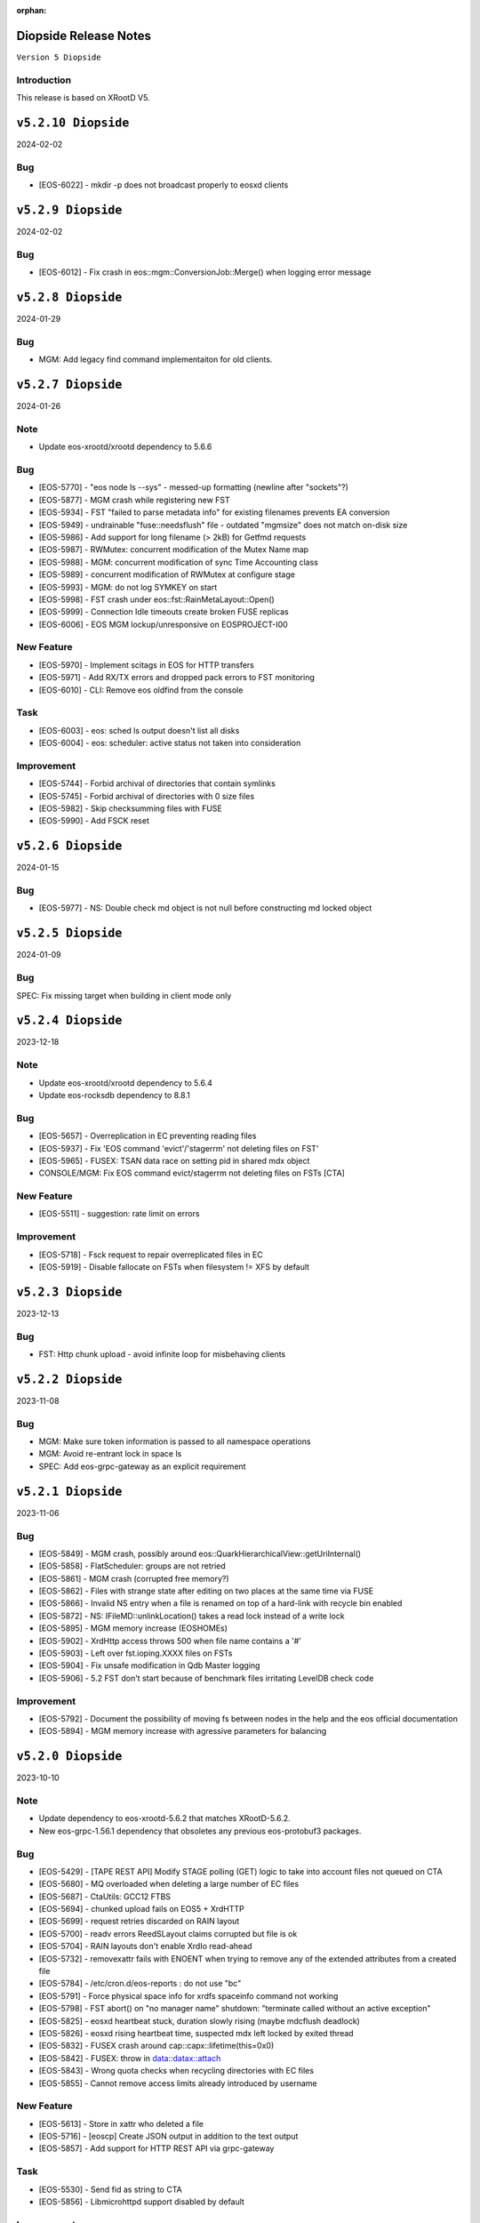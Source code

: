 :orphan:

.. highlight:: rst

.. index::
   pair: Releases; Diopside


Diopside Release Notes
===========================

``Version 5 Diopside``

Introduction
------------

This release is based on XRootD V5.


``v5.2.10 Diopside``
=========================

2024-02-02

Bug
----

* [EOS-6022] - mkdir -p does not broadcast properly to eosxd clients


``v5.2.9 Diopside``
=========================

2024-02-02

Bug
----

* [EOS-6012] - Fix crash in eos::mgm::ConversionJob::Merge() when logging error message


``v5.2.8 Diopside``
=========================

2024-01-29

Bug
----

* MGM: Add legacy find command implementaiton for old clients.


``v5.2.7 Diopside``
=========================

2024-01-26

Note
----

* Update eos-xrootd/xrootd dependency to 5.6.6

Bug
---

* [EOS-5770] - "eos node ls --sys" - messed-up formatting (newline after "sockets"?)
* [EOS-5877] - MGM crash while registering new FST
* [EOS-5934] - FST "failed to parse metadata info" for existing filenames prevents EA conversion
* [EOS-5949] - undrainable "fuse::needsflush" file - outdated "mgmsize" does not match on-disk size
* [EOS-5986] - Add support for long filename (> 2kB) for Getfmd requests
* [EOS-5987] - RWMutex: concurrent modification of the Mutex Name map
* [EOS-5988] - MGM: concurrent modification of sync Time Accounting class
* [EOS-5989] - concurrent modification of RWMutex at configure stage
* [EOS-5993] - MGM: do not log SYMKEY on start
* [EOS-5998] - FST crash under eos::fst::RainMetaLayout::Open()
* [EOS-5999] - Connection Idle timeouts create broken FUSE replicas
* [EOS-6006] - EOS MGM lockup/unresponsive on EOSPROJECT-I00

New Feature
-----------

* [EOS-5970] - Implement scitags in EOS for HTTP transfers
* [EOS-5971] - Add RX/TX errors and dropped pack errors to FST monitoring
* [EOS-6010] - CLI: Remove eos oldfind from the console

Task
----

* [EOS-6003] - eos: sched ls output doesn't list all disks
* [EOS-6004] - eos: scheduler: active status not taken into consideration

Improvement
-----------

* [EOS-5744] - Forbid archival of directories that contain symlinks
* [EOS-5745] - Forbid archival of directories with 0 size files
* [EOS-5982] - Skip checksumming files with FUSE
* [EOS-5990] - Add FSCK reset


``v5.2.6 Diopside``
==========================

2024-01-15

Bug
---

* [EOS-5977] - NS: Double check md object is not null before constructing md locked object



``v5.2.5 Diopside``
==========================

2024-01-09

Bug
---

SPEC: Fix missing target when building in client mode only


``v5.2.4 Diopside``
==========================

2023-12-18

Note
----

* Update eos-xrootd/xrootd dependency to 5.6.4
* Update eos-rocksdb dependency to 8.8.1


Bug
----

* [EOS-5657] - Overreplication in EC preventing reading files
* [EOS-5937] - Fix 'EOS command 'evict'/'stagerrm' not deleting files on FST'
* [EOS-5965] - FUSEX: TSAN data race on setting pid in shared mdx object
* CONSOLE/MGM: Fix EOS command evict/stagerrm not deleting files on FSTs [CTA]

New Feature
------------

* [EOS-5511] - suggestion: rate limit on errors


Improvement
------------

* [EOS-5718] - Fsck request to repair overreplicated files in EC
* [EOS-5919] - Disable fallocate on FSTs when filesystem != XFS by default


``v5.2.3 Diopside``
==========================

2023-12-13

Bug
----

* FST: Http chunk upload - avoid infinite loop for misbehaving clients


``v5.2.2 Diopside``
==========================

2023-11-08

Bug
----

* MGM: Make sure token information is passed to all namespace operations
* MGM: Avoid re-entrant lock in space ls
* SPEC: Add eos-grpc-gateway as an explicit requirement


``v5.2.1 Diopside``
==========================

2023-11-06

Bug
----

* [EOS-5849] - MGM crash, possibly around eos::QuarkHierarchicalView::getUriInternal()
* [EOS-5858] - FlatScheduler: groups are not retried
* [EOS-5861] - MGM crash (corrupted free memory?)
* [EOS-5862] - Files with strange state after editing on two places at the same time via FUSE
* [EOS-5866] - Invalid NS entry when a file is renamed on top of a hard-link with recycle bin enabled
* [EOS-5872] - NS: IFileMD::unlinkLocation() takes a read lock instead of a write lock
* [EOS-5895] - MGM memory increase (EOSHOMEs)
* [EOS-5902] - XrdHttp access throws 500 when file name contains a '#'
* [EOS-5903] - Left over fst.ioping.XXXX files on FSTs
* [EOS-5904] - Fix unsafe modification in Qdb Master logging
* [EOS-5906] - 5.2 FST don't start because of benchmark files irritating LevelDB check code

Improvement
------------

* [EOS-5792] - Document the possibility of moving fs between nodes in the help and the eos official documentation
* [EOS-5894] - MGM memory increase with agressive parameters for balancing


``v5.2.0 Diopside``
==========================

2023-10-10

Note
----

* Update dependency to eos-xrootd-5.6.2 that matches XRootD-5.6.2.
* New eos-grpc-1.56.1 dependency that obsoletes any previous eos-protobuf3 packages.


Bug
----

* [EOS-5429] - [TAPE REST API] Modify STAGE polling (GET) logic to take into account files not queued on CTA
* [EOS-5680] - MQ overloaded when deleting a large number of EC files
* [EOS-5687] - CtaUtils: GCC12 FTBS
* [EOS-5694] - chunked upload fails on EOS5 + XrdHTTP
* [EOS-5699] - request retries discarded on RAIN layout
* [EOS-5700] - readv errors ReedSLayout claims corrupted but file is ok
* [EOS-5704] - RAIN layouts don't enable XrdIo read-ahead
* [EOS-5732] - removexattr fails with ENOENT when trying to remove any of the extended attributes from a created file
* [EOS-5784] - /etc/cron.d/eos-reports : do not use "bc"
* [EOS-5791] - Force physical space info for xrdfs spaceinfo command not working
* [EOS-5798] - FST abort() on "no manager name" shutdown: "terminate called without an active exception"
* [EOS-5825] - eosxd heartbeat stuck, duration slowly rising (maybe mdcflush deadlock)
* [EOS-5826] - eosxd rising heartbeat time, suspected mdx left locked by exited thread
* [EOS-5832] - FUSEX crash around cap::capx::lifetime(this=0x0)
* [EOS-5842] - FUSEX: throw in data::datax::attach
* [EOS-5843] - Wrong quota checks when recycling directories with EC files
* [EOS-5855] - Cannot remove access limits already introduced by username

New Feature
------------

* [EOS-5613] - Store in xattr who deleted a file
* [EOS-5716] - [eoscp] Create JSON output in addition to the text output
* [EOS-5857] - Add support for HTTP REST API via grpc-gateway


Task
----

* [EOS-5530] - Send fid as string to CTA
* [EOS-5856] - Libmicrohttpd support disabled by default

Improvement
------------

* [EOS-5537] - RS layouts don't use read-ahead anymore
* [EOS-5703] - Modifications to eos `evict`/`stagerrm` command
* [EOS-5707] - eos-config-inspect dump: allow to choose a particular config backup
* [EOS-5734] - eos recycle -m, revert usage of underscore on keys
* [EOS-5739] - RFE: honour sys.app.lock also when serving flock operations via FUSE
* [EOS-5779] - EOS: server rpm upgrades shouldn't affect quarkdb
* [EOS-5819] - Forbid quota set cli on recycle bin
* [EOS-5831] - Add Birthtime vs Accesstime distributions to inspector output
* [EOS-5840] - Add 'du' command to CLI


``v5.1.30 Diopside``
==========================

2023-09-27

Bug
---
* [EOS-5834] - Corrected MGM Namespace mutex tracking

New feature
-----------

* MGM: add 'eos ns benchmark' command to run inside the MGM a multithreaded benchmark

``v5.1.29 Diopside``
==========================

2023-09-14

Bug
----

* [EOS-5771] - HTTP transfers of a file with no disk replicas create a zero-length file
* [EOS-5813] - Show physical space info for xrdfs spaceinfo query
* [EOS-5818] - FST crash in eos::fst::FmdConverter::ConvertFS

Improvement
-----------

* [EOS-5530] - Send fid as string to CTA
* [EOS-5822] - Implement JSON output for eoscp command


``v5.1.28 Diopside``
==========================

2023-09-01

New Feature
-----------

* [EOS-5803] - Introduce New groupbalancer engine - freespace which balances on
  absolute freespace Additionally blocklisting groups is now supported in this
  engine.

``v5.1.27 Diopside``
==========================

2023-08-04

Note
----

* Pin down the eos-grpc dependency package version to 1.41.0 to better control the update process in the future.

Bug
---

* [EOS-5763] - eosxd: occasional very large max-inode-lock-ms reported
* [EOS-5776] - Blocked IO measurement can be wrong in case of multithreaded readers on same inode
* [EOS-5768]: File write recovery can lead to file loss
* FUSEX: put back md-cache auto-cleanup on umount, which was removed since 5.1.25


``v5.1.26 Diopside``
==========================

2023-07-26

Bug
---

* FUSEX: protect against inserting md objects with ino=0
* FUSEX: check the md err code of entries returned by the server before using
* FUSEX: add sanity check to not dump a swapped-out meta-data object which is in the LRU list
* FUSEX: avoid writing into swapped-out MD objects
* FUSEX: remove dead code deleting old cache entries


``v5.1.25 Diopside``
==========================

2023-07-20

Bug
----

* [EOS-5753] - Crash in LRU remove function
* [EOS-5754] - cp -a gives "preserving times for .. : Invalid argument" - negative accesstime?
* [EOS-5748] - MGM: Disable TPC timeout estimates as this can lead to corruption of RAIN
  stripes for slow transfers - temporary workaround.


``v5.1.24 Diopside``
==========================

2023-07-14

Bug
----

* [EOS-5652] - eosxd abrtd reports from lxplus
* [EOS-5480] - eosxd crash under count() / metad::lookup() / EosFuse::lookup()
* [EOS-5486] - eosxd crash with SIGABRT
* [EOS-5667] - eosxd abtrd reports from lxplus705
* [EOS-5668] - Input/output error on FUSE mount, client ok
* FUSEX: don't return EFAULT with invalid statvfs responses
* FUSEX: avoid some further concurrent access to md attr field


``v5.1.23 Diopside``
==========================

Bug
----

* [EOS-5695] - some Fsts not booting into EOS after upgrade to 5
* [EOS-5696] - Allow 0-sized CTA files to be deleted from EOS namespace
* [EOS-5699] - request retries discarded on RAIN layout

New Feature
------------

* [EOS-5697] - [eoscp] Add checksum comparison between source and destination


``v5.1.22 Diopside``
==========================

2023-05-24

Bug
----

* COMMON: Serialize calls to setgrent/getgrent/endgrent since they are not thread-safe and can cause a crash


``v5.1.21 Diopside``
==========================

2023-05-24

Bug
----

* COMMON: Fix handling of eos token when passed as HTTPS bearer authorization header


``v5.1.20 Diopside``
==========================

2023-05-10

This release is based on eos-xrootd-5.5.10/xrootd-5.5.5

Bug
---
* This release updates to using eos-xrootd-5.5.10 which includes
a fix for a regression when higher fdlimits are needed


``v5.1.19 Diopside``
==========================

2023-05-10

This release is based on eos-xrootd-5.5.9/xrootd-5.5.5

Bug
---
* MGM: Do special handling for HEAD requests

Improvement
------------
* [EOS-5658] - support external host/port alias for FSTs


``v5.1.18 Diopside``
==========================

2023-05-08

Bug
----

* SPEC: Fix dependency to point to eos-xrootd-5.5.9/xrootd-5.5.5


``v5.1.17 Diopside``
==========================

2023-05-08

Bug
---

* [EOS-5515] - EC file with undrained stripes that looks fine
* [EOS-5612] - Recycle bin setting change disables cleanup
* [EOS-5633] - Eos inspector: Considers a space already deleted
* [EOS-5601] - eos cp: Fix memory leaks in eos_roles_opaque
* FUSEX: fix permission denied errors for slow MGM requests
* FUSEX: fix ctime setting in eosxd3, enable write-back cache
* FUSEX: fix blocked statistic output when backen-end waits for a flush

Improvement
------------
* [EOS-5563] - add monitoring format to `eos fsck stat`
* [EOS-5626] - Converter - Rain file failed to convert (100GB)
* [EOS-5641] - Have Macaroons take into account vid VOMS mapping when determining client identit
* DOC: refactor documentation for Diopside releases


``v5.1.16 Diopside``
==========================

2023-04-04

Bug
----

* COMMON: Don't reset the current vid identity when handling KEYS mapping
  unless we actually have a hit in the map. This was breaking the vid mapping
  for gsi/http with voms extensions that have the endorsements field in the
  XrdSecEntity populated and this was interpreted as a key.


``v5.1.15 Diopside``
=========================

2023-03-27


Note
----

* Update dependency to eos-xrootd-5.5.8 which also matches XRootD-5.5.4

Bug
----

* [EOS-5577] - MGM crash in eos::mgm::GrpcWncServer::RunWnc()
* [EOS-5587] - jwt::decode might throw an exception
* [EOS-5600] - eos group ls outputs wrong filled stats


New Feature
------------

* [EOS-5588] - Allow HTTPS gateway functionality to use key entries

Task
----

* [EOS-5522] - Drain status stays in `expired` after setting fs in rw.
* [EOS-5530] - Send fid as string to CTA

Improvement
-----------

* [EOS-5578] - Balancer/Drainer/Recycler: reduce sleep info logging
* [EOS-5592] - Disabling oauth did not actually disabled it


``v5.1.14 Diopside``
=========================

2023-03-14

Bug
----

* [EOS-2520] - FST abort (coredump) on shutdown, "EPoll: Bad file descriptor polling for events"
* [EOS-5554] - Deadlock while setting acls recursive

New Feature
------------

* [EOS-5571] - Add atime to eos-ns-inspect tool
* [EOS-5573] - Show if namespace is locked-up
* [EOS-5576] - MGM: fileinfo -j does not output the file' status


``v5.1.13 Diopside``
=========================

2023-03-06

Bug
----

* [EOS-5546] - MGM: IoStat fprintf() stuck
* [EOS-5555] - FST segfaults around qclient::QSet::srem
* [EOS-5559] - EOS HTTP REST API - no JSON output if authentication is done with Bearer token

New features
------------
* [EOS-5561] - Create "eos df" command


``v5.1.12 Diopside``
=========================

2023-02-28

Bug
----

* [EOS-5526] - User Sessions count seems to be wrong
* [EOS-5534] - LRU should not walk down the recycle bin and apply policies
* [EOS-5535] - LRU tries to delete all directories having an empty deletion policy
* [EOS-5542] - Error when accessing directories with wildcards

Improvement
------------

* [EOS-5536] - LRU code has still in-memory namespace code


``v5.1.11 Diopside``
=========================

2023-02-15


Bug
----

* [EOS-5516] - Dangling files (possibly) after container is removed
* [EOS-5520] - eos CLI group resolution changed - INC3372876
* [EOS-5523] - eosxd recovery failing

Improvement
------------

* [EOS-5524] - Allow https gateway nodes to provide x-forwarded-for headers


``v5.1.10 Diopside``
=========================

2023-02-07

Note
----

* Update dependency to eos-xrootd-5.5.7 which also matches XRootD-5.5.2

Bug
----

* [EOS-5386] - iostat reports are not processed fast enough

Improvements
------------

* MGM: Make central balancer configurable at runtime
* FST: Chunk fsck requests to at most 50k entries per request
* MGM: enable hide-version also when heartbrate has been changed


``v5.1.9 Diopside``
=========================

2023-01-24


Bug
----

* [EOS-5487] - sticky bit on version folders makes Recycler not able to clean the files on the recycle bin.
* [EOS-5488] - New Year's crashes on all projects and homes
* [EOS-5489] - PropFind fails when namespace mappings should apply
* [EOS-5494] - eosxd looping when cleaning write queue
* [EOS-5495] - FST crashing while doing LevelDB->ext_attr conversion on a (not) broken (enough) disk
* [EOS-5498] - All 0 size files are marked as missing when using xattr fmd


New Feature
------------

* [EOS-5209] - Fsck removal should just move stripes to a quarantine directory


Improvement
------------

* [EOS-5501] - Allow black and whitelisting of token vouchers (ids)


``v5.1.8 Diopside``
=========================

2022-12-14

Note
----

* Update dependency eos-xrootd-5.5.5
* Includes an important fix for HTTP TPC PULL transfers.

Bug
----

* [EOS-5467] - Inspector aggregates results instead of reseting the current scan
* MGM: Add regfree in FuseServer regex usage to avoid memory leak
* MGM: Unlock the Access mutex when delaying a client to not get problems to get a write lock


Improvement
-----------

* [EOS-5478] - Invert Stall logic to check first user limits and then catch-all rules


``v5.1.7 Diopside``
=========================

2022-12-12

Bug
----

* [EOS-5474] - Conversion breaks files with FMD info in xattrs

Improvement
------------

* [EOS-5469] - Allow to select secondary groups with kerberos authentication and implement AC checks for secondorary groups
* [EOS-5471] - Add atime to EOS
* [EOS-5458] - Setting a namespace xattr might fail for wopi


``v5.1.6 Diopside``
=========================

2022-12-05

Bug
----

* [EOS-5467] - Inspector aggregates results instead of reseting the current scan

Improvement
------------

* [EOS-5465] - Shoe FUSE application name in 'fusex ls'
* [EOS-5466] - Add Stall / NoStall host lists to access interface


``v5.1.5 Diopside``
=========================

2022-12-02

Bug
----

* MGM: Fix MGM crash when the balancer is configured

Improvement
-----------

* [EOS-5452] - New metric: Provide I/O errors per transfer in report logs
* [EOS-5453] - New metric: Namespace contention calculation in ns stat command
* [EOS-5131] - RFE: honour XRD_APPNAME for xrdcp
* [EOS-5444] - Provide number of stripes in the inspector command
* [EOS-5454] - EOS inspector: Provide layout_id in the list output per fxid
* [EOS-5455] - eos node ls monitoring - Improve sys.uptime value format
* [EOS-5459] - MGM: avoid blocking cleanup ops while user mapping
* [EOS-5464] - Have TPC transfers respect the client tpc.ttl value


``v5.1.4 Diopside``
=========================

2022-11-22

Bug
----

* [EOS-5442] - eosxd crash (on shutdown) under ShardedCache destructor
* [EOS-5446] - Failures in setting thread names


``v5.1.3 Diopside``
=========================

2022-11-16

Bug
----

* [EOS-5162] - Setting ACL does not work when dir ends with whitespace
* [EOS-5433] - GroupBalancer: crash when conversions are scheduled before Converter
* [EOS-5436] - Origin Restriction does not work as expected
* [EOS-5437] - Fix potential leaks in Mapping::getPhysicalIds

New Feature
------------

* [EOS-5145] - Extending lock support
* [EOS-5438] - Don't stall clients when thread pool is exhausted and a rate limit is reached

Improvement
------------

* [EOS-5231] - Allow eos attr set to operate on CIDs
* [EOS-5344] - eos recycle -m: show inode used / max numbers
* [EOS-5401] - Return the inode number in FMD responses for GRPC
* [EOS-5412] - add qclient performance metrics on monitoring format.
* [EOS-5413] -  QClient performance: have last 5m, last 1m, etc metrics
* [EOS-5439] - Add eosxd3 to all builds when fuse3 is available and ship in the RPM


``v5.1.2 Diopside``
=========================

2022-10-04

Bug
----

* [EOS-5399] - FST: Segfaults in FmdConverter
* [EOS-5400] - FST crash in AccountMissing due to null Fmd object

Improvement
------------

* [EOS-3297] - Print the deviation used for the group balancer

New features
------------

* MGM: Add implementation for central group balancer using TPC


``v5.1.1 Diopside``
=========================

2022-09-15

Note
-----

* Update dependency to eos-xrootd-5.5.1
* eosd is now deprecated and there are no more RPM packages provided for it

Bug
----

* [EOS-5347] - EOS token not usable via eosxd
* [EOS-5369] - Occasional error during eoscta test "mismatch between requested fid/fsid and retrieved ones"
* [EOS-5371] - Fix crash of the MGM when listing container entries due to invalidated
               iterators to the ContainerMap/FileMap objects.
* FST: eos-xrootd-5.5.1 fixes a bug in XRootD related to async close functionality
  where the FST would crash if it received another requests for a file which was in
  the process of being closed.

New features
------------

* CTA: Enhance/extend EOS report messages for CTA prepare workflow


``v5.1.0 Diopside``
=========================

2022-09-02

Note
----

* This release comes with XRootD/eos-xrootd 5.5.0 as dependency

Bug
----

* [EOS-5377] - Unhandled exception in the GeoBalancer code
* [EOS-5367] - Fix IoStat intialization when there is no prior data in QuarkDB
* MGM: Fsck: correct the calculation of expected number of stripes in RepairFstXsSzDiff


Improvement
-----------

* [EOS-5380] - Qclient: handle folly warnings
* [EOS-5381] - Fix potential format overflows
* [EOS-5378] - Fix compilation warnings
* FUSEX: Add support for json statistics output

New features
-------------

* FST: Add support for storing file metadata info as extended attributes
  of the raw files on disk rather than using the LevelDB on disk.
  Disabled by default for the moment.


``v5.0.31 Diopside``
=======================

2022-08-12

Bug
----

* FST: Properly detect HTTP transfers and skip async close functionality in
  such cases
* [EOS-5359] - use after free in fusex::client::info
* [EOS-5358] - WNC GRPC unserialized global options


``v5.0.30 Diopside``
=======================

2022-08-11

Bug
---

* [EOS-5355] - System ACLs evaluation overruling logic is incorrect


New Feature
------------

* [EOS-5342] - CREATE cta workflow not triggered when new file created using fusex - DELETE workflow is also missing


Improvement
-----------

* [EOS-5343] - Better enforcement of the scattered placement policy


``v5.0.29 Diopside``
=======================

2022-07-29

Bug
----

* Fix /usr/bin/python dependency on EL8(S) which is no longer provided by any package,
  therefore we need to explicitly use /usr/bin/python3


``v5.0.28 Diopside``
=======================

2022-07-26

Note
----

* This version of EOS is based on an internal release of XRootD namely eos-xrootd-5.4.7

Bug
---

* [EOS-5336] - Lot of EOS FST crash (SIGSEGV) in the EOSALICE instance
* [EOS-5308] - MGM: Potential double free in LDAP initialize
* [EOS-5334] - LDAP connection socket leak
* [EOS-5335] - MGM crash in Fileinfo.cc:97


``v5.0.27 Diopside``
=======================

2022-06-30


Bug
---

* [EOS-5296] - FST segfault around XrdXrootdProtocol::Process2
* [EOS-5314] - segfault around "XrdCl::CopyProcess::CleanUpJobs"
* [EOS-5302] - Iostat domain accounting is broken
* [EOS-5303] - Shared filesystem file registration feature
* [EOS-5308] - MGM: Potential double free in LDAP initialize

Improvement
------------

* [EOS-5317] - Crash in AssignLBHandler with asan
* [EOS-5321] - Allow to define which errors the fsck repair thread works on
* [EOS-5305] - Tape REST API - V1 with an option to deactivate STAGE


``v5.0.26 Diopside``
=======================

2022-06-21


Note
----

* XRootD: Based on eos-xrootd-5.4.5 which fixes a couple for important bugs
  on the xrootd client side.

Bug
----

* [EOS-5302] - Iostat domain accounting is broken
* [EOS-5303] - Shared filesystem file registration feature

Improvements
------------

* MGM: Make fsck start up and shutdown more responsive
* MGM: Add fsck repair procedure for m_mem_sz_diff errors


``v5.0.25 Diopside``
=======================

2022-06-09

Bug
----

* [EOS-5278] - Segmentation fault around eos::mgm::GroupDrainer::scheduleTransfer
* [EOS-5284] - GroupBalancer: spurious logs when no transfers can be scheduled
* [EOS-5286] - Physical quota is not updated when we set EC conversion
* [EOS-5288] - Wrong layout id after conversion operation leading to wrong physical size
* [EOS-5218] - Infinite loop in XrdCl::XRootDMsgHandler::Copy
* MGM: The initial behaviour of xrdfs prepare -s/-a/-e and xrdfs query prepare have been restored

Improvement
------------

* [EOS-5277] - Add LockMonitor class wrapping standard mutex
* [EOS-5282] - Allow converter configuration to persist on restarts
* [EOS-5285] - GroupDrainer: Allow all transfers to be reset
* [EOS-5289] - File truncate can be slow especially for RAIN layouts
* [EOS-5290] - File close operation for RAIN layouts can trigger client timeouts
* MGM: Tape REST API v0.1 release - Support for ArchiveInfo and Release
  functionality + discovery endpoint
* MISC: Allow the eos-iam-mapfile tool to deal with DNs containing commas


``v5.0.24 Diopside``
=======================

2022-05-27

Bug
---

* [EOS-3713] - sys.eos.mdino should not use old-style inodes
* [EOS-5230] - Keep xattrs when restoring versions
* [EOS-5269] - Certain FSes not picked up by the group drainer

Improvement
-----------

* [EOS-5263] - groupmod is hard limited to 256 groups
* [EOS-5267] - Provide timestamp in eos convert list failed errors


``v5.0.23 Diopside``
=======================

2022-05-16

Note
----

* This release uses eos-xrootd-5.4.4 which is based on XRootD-5.4.3-rc3.

Bug
----

* [EOS-5246] - replica show 'error_label=none' while having checksum mismatch.

Improvement
------------

* [EOS-5184] - Add RedirectCollapse to XrdMgmOfs::Redirect responses
* [EOS-5198] - Add few log lines to MasterLog


``v5.0.22 Diopside``
=======================

2022-05-06

Improvements
------------

FUSEX: Refactoring async response handling


``v5.0.21 Diopside``
=======================

2022-05-06

Notes
------

* Note: this is a scratch build on top of XRootD-5.4.3-RC1 trying to test a bug fix concerning vector reads
* Update dependency to XRootD-5.4.3-RC1



``v5.0.20 Diopside``
=======================

2022-05-03

Improvements
------------

MGM: Improve fsck handling for rain files with rep_diff_n errors
MGM: Add extra logging in fsck and be more defensive when handling
unregistered stripes
MGM: Group drainer prune transfers only once every few minutes
FST: Silence stat errors for TPC transfers during preparation stages


``v5.0.19 Diopside``
=======================

2022-05-02

Bug
---

* MGM: Fix race condition in Converter which can lead to wrong metadata stored
  in leveldb for converted files.
* MGM: Fix wrong computation of number of stripes for RAIN layout
* [EOS-5199] - Metadata (xattrs) is lost when creating new versions
* [EOS-5219] - eos fsck report json output does not reflect command line options -l and -i
* [EOS-5224] - No update is perfomed when adding a new member to an e-group in EOSATLAS


New Feature
-----------

* [EOS-5178] - Implement Group Drain
* [EOS-5225] - Have a useful GroupDrain Status


``v5.0.18 Diopside``
=======================

2022-04-22

Bug
----

* [EOS-5197] - Deleting an xattr via console does not delete the key
* [EOS-5199] - Metadata (xattrs) is lost when creating new versions
* MGM: Fix crash in debug message when Env object is null for Access method

New Feature
------------

* [EOS-5215] - Fsck handle stripe size inconsistencies for RAIN layouts


Improvement
------------

* [EOS-4955] - Add project quota tests as a part of CI
* MGM: Iostat performance improvements for summary output
* MGM: Iostat make extra tables optional by default and add separate
  flag for displaying them.


``v5.0.17 Diopside``
=======================

2022-04-13

Note
----

* This version includes add the fixes up to 4.8.82.

Improvement
------------

* [EOS-5201] - Allow for more fine grained IO policies
* [EOS-5204] - Only create files  via FUSEX if there is inode and volume quota and physical space available
* [EOS-5205] - Distinguish writable space and total space
* [EOS-5206] - Don't allow to set quota volume lower than the minimum fuse quota booking size


``v5.0.16 Diopside``
=======================

2022-03-29

Bug
----

* [EOS-5181] - Slave to Master redirection creates IO errors on FUSEx mounts
* [EOS-5176] - Make OAuth tolerant to self-signed//invalid certificates used by identity provider

Improvement
-----------

* MGM: Add protection against multi-source retry for RAIN layouts
* MGM: Rewrite of the IoStat implementation for better accuracy
* MGM: Remove dependency on eos-scitokens and use the library provided by XRootD framework
* DOC: Update documentation concerning the MGM configuration for SciTokens support
* NS: QuarkSyncTimeAccounting - removed namespace lock usage

New feature
-----------

* MGM: Add support for eos tokens over https


``v5.0.15 Diopside``
=======================

2022-03-22

Note
-----

* Includes all the changes from 4.8.79

Bug
----

* FUSEX: never keep the deletion mutex when distroying an upload proxy because
  the destructor still needs a free call back thread to use HandleResponse
* [EOS-5153] - EC file written via FUSEx - mismatching checksum
* [EOS-5167] - MGM segv in a non-tape enabled instance



``v5.0.14 Diopside``
=======================

2022-03-14

Bug
----

* [EOS-5090] - convert clear is not a admin command
* [EOS-5133] - node ls -b does not remove the domain names
* FUSEX: Fix deadlocks and race-conditions reported by TSAN

Improvement
------------

* [EOS-5108] - workaround: drop forced automount expiry on FUSEX updates
* [EOS-5126] - [eos-ns-inspect] Complement `stripediff` ouput


``v5.0.13 Diopside``
=======================

2022-02-15

Note
----

* Includes all the changes from 4.8.76

Bug
---

* [EOS-5110] - Consolidate Access control in GRPC MD, MDSTreaming
* [EOS-5116] - Workaround for XrdOucBuffPool bug
* [EOS-5118] - eos-ns-inspect scan is initializing maxdepth to 0, even if not used
* [EOS-5119] - Deadlock scenario in eosxd

Improvement
-----------

* [EOS-5111] - Groupbalancer: newly introduced fields may not have a sane value
* [EOS-5120] - io stat tag totals


``v5.0.12 Diopside``
=======================

2022-02-04

Note
----

* Identical to 5.0.11 but re-tagged due to Koji issues


``v5.0.11 Diopside``
=======================

2022-02-04

Bug
----

* [EOS-5105] - eosxd crash in cap::quotax::dump


``v5.0.10 Diopside``
=======================

2022-02-02

Note
-----

* This release includes all the changes from 4.8.74 release

Bug
----

* [EOS-5069] - filesystem status in "rw + failed"
* [EOS-5070] - Access::ThreadLimit creates re-entrant lock of the access mutex
* [EOS-5095] - Re-entrant lock triggered by out of quota warning

Improvement
------------

* [EOS-5065] - Add create-if-not-exists option in GRPC
* [EOS-5076] - Extend iotype interfaces to be space/directory defined
* MGM: Fix missing support for cid/cxid and error output for convert command
* WNC: Replaced auxiliary ACL function for fileinfo command

New features
------------

* WNC: Implemented support for EOS-wnc token, convert, fsck and new find commands
* WNC: Changed GRPC streaming mechanism for find, ls and transfer commands


``v5.0.9 Diopside``
=======================

2022-01-12

Bug
----

* COMMON: Avoid segv due to mutex object set to nullptr in RWLock printout
* [EOS-4850] - eosxd crash in destructor under metad::pmap::retrieveWithParentTS()
* [EOS-5057] - Volume quota dispatched to FUSE clients mixes logical and physical bytes


``v5.0.8 Diopside``
=======================

2022-01-06

Note
----

* Note: This release includes all the changes to the 4.8.70 release

Bug
----

* [EOS-5039] - Threads with parens in their name cannot access EOS

Improvement
-----------

* [EOS-5029] - Allow to apply rate limiting in recursive (server side) command.
* [EOS-5048] - Support direct IO for high performance read/write use cases


``v5.0.7 Diopside``
=======================

2021-12-01

Note
----

* Release based on XRootD-5.3.4


New features
------------

* WNC: Implemeneted support for EOS-wnc member, backup, map and archive command



``v5.0.6 Diopside``
=======================

2021-11-16

Note
-----

* Release based on XRootD-5.3.3 which fixes a critical bug concerning "invalid responses"


Bug
----

* ARCHIVE: Avoid trying to set extended attributes which are empty
* [EOS-4995] MGM/CONSOLE: add '-c' option to CLI ls to show also the checksum for a listing
* CTA: Fixed FST crash when connecting to misconfigured ctafrontend endpoint


``v5.0.5 Diopside``
=======================

2021-11-04

Bug
----

OSS: Avoid leaking file descriptors for xsmap files which are deleted in the meantime
MGM: Skip applying fsck config changes at the slave as these will be properly


``v5.0.4 Diopside``
=======================

2021-10-27


Bug
----

* SPEC: Make sure both libproto* and libXrd* requirements are excluded when
  building the eos packages since these come from internally build rpms like
  eos-xrootd and eos-protobuf3 which don't expose the library so names so that
  they can be installed on a machine along with the official rpms for the
  corresponding packages if they exist.
* MGM: Avoid that a slave MGM applies an fsck configuration change in a loop

Improvements
------------

* EOS-4967: Add ARM64 support for blake3


``v5.0.3 Diopside``
=======================

2021-10-27


Note
----

* This version is based on XRootD 5.3.2 that addresses some critical bug observed
  in the previous version for XRootD.

Bug
----

* MGM: Fix GRPC IPv6 parsing
* [EOS-4963] - FST: Reply with 206(PARTIAL_CONTENT) for partial content responses
* [EOS-4962] - MGM: Return FORBIDDEN if there is a public access restriction in PROFIND requests
* [EOS-4950] - FUSEX: fix race conditions in async callbacks with respect to proxy object deletions
*

New features
------------

* [EOS-4670] - FUSEX: implement file obfuscation and encryption


``v5.0.2 Diopside``
=======================

2021-09-06

Bug
----

* [EOS-4809] - Make eos5 work with XrdMacaroons from XRootD5
* Includes all the fixes from 4.8.65

Improvements
------------

* WNC: Improvements to the EOS-Drive for fileinfo & health command


``v5.0.1 Diopside``
=======================

2021-08-16

New features
-------------

* Comtrade WNC contribution for the server side
* Includes all the fixes from the 4.8.60 release


``v5.0.0 Diopside``
=======================

2021-06-11

Major changes
--------------

* Based on XRootD 5.2.0
* Drop support for in-memory namespace
* Drop support for file based configuration
* Drop support for old high-availability setup
* Make fusex classes compatible with the latest protobuf library
* Integrate QuarkDB as part of the eos release process
